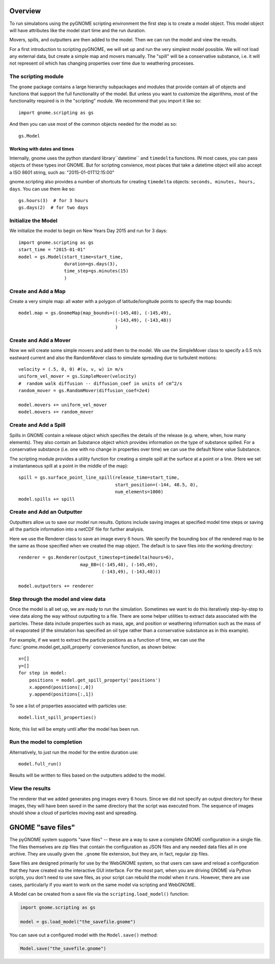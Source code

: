 .. _scripting_overview:

Overview
========

To run simulations using the pyGNOME scripting environment the first step is to create a model object.
This model object will have attributes like the model start time and the run duration.

Movers, spills, and outputters are then added to the model. Then we can run the model and view the results.

For a first introduction to scripting pyGNOME, we will set up and run the very simplest model possible. We
will not load any external data, but create a simple map and movers manually. The "spill" will be a conservative
substance, i.e. it will not represent oil which has changing properties over time due to weathering processes.

The scripting module
--------------------

The ``gnome`` package contains a large hierarchy subpackages and modules that provide contain all of objects and functions that support the full functionality of the model. But unless you want to customize the algorithms, most of the functionality required is in the "scripting" module. We recommend that you import it like so::

    import gnome.scripting as gs

And then you can use most of the common objects needed for the model as so::

    gs.Model

Working with dates and times
............................

Internally, gnome uses the python standard library``datetime`` and ``timedelta`` functions. IN most cases, you can pass objects of these types inot GNOME. But for scripting convience, most places that take a datetime object will also accept a ISO 8601 string, such as: "2015-01-01T12:15:00"

gnome.scripting also provides a number of shortcuts for creating ``timedelta`` objects: ``seconds, minutes, hours, days``. You can use them ike so::

    gs.hours(3)  # for 3 hours
    gs.days(2)  # for two days


Initialize the Model
--------------------
We initialize the model to begin on New Years Day 2015 and run for 3 days::

    import gnome.scripting as gs
    start_time = "2015-01-01"
    model = gs.Model(start_time=start_time,
                     duration=gs.days(3),
                     time_step=gs.minutes(15)
                     )


Create and Add a Map
--------------------
Create a very simple map: all water with a polygon of latitude/longitude
points to specify the map bounds::


    model.map = gs.GnomeMap(map_bounds=((-145,48), (-145,49),
                                        (-143,49), (-143,48))
                                        )


Create and Add a Mover
----------------------
Now we will create some simple movers and add them to the model.
We use the SimpleMover class to specify a 0.5 m/s eastward current and
also the RandomMover class to simulate spreading due to turbulent motions::


    velocity = (.5, 0, 0) #(u, v, w) in m/s
    uniform_vel_mover = gs.SimpleMover(velocity)
    #  random walk diffusion -- diffusion_coef in units of cm^2/s
    random_mover = gs.RandomMover(diffusion_coef=2e4)

    model.movers += uniform_vel_mover
    model.movers += random_mover


Create and Add a Spill
----------------------
Spills in GNOME contain a release object which specifies the details of the release
(e.g. where, when, how many elements). They also contain an Substance object which
provides information on the type of substance spilled. For a conservative substance (i.e. one with no change in properties over time) we can use the default None value Substance.

The scripting module provides a utility function for creating a simple spill at the surface at a point or a line.
(Here we set a instantaneous spill at a point in the middle of the map)::


    spill = gs.surface_point_line_spill(release_time=start_time,
                                        start_position=(-144, 48.5, 0),
                                        num_elements=1000)
    model.spills += spill


Create and Add an Outputter
---------------------------

Outputters allow us to save our model run results. Options include saving images at specified model time steps
or saving all the particle information into a netCDF file for further analysis.

Here we use the Renderer class to save an image every 6 hours. We specify the bounding box of the rendered map to
be the same as those specified when we created the map object. The default is to save files into the working directory::


    renderer = gs.Renderer(output_timestep=timedelta(hours=6),
                           map_BB=((-145,48), (-145,49),
                                   (-143,49), (-143,48)))

    model.outputters += renderer


Step through the model and view data
------------------------------------

Once the model is all set up, we are ready to run the simulation.
Sometimes we want to do this iteratively step-by-step to view data
along the way without outputting to a file.
There are some helper utilities to extract data associated with the particles.
These data include properties such as mass, age, and position or weathering information such as the mass of oil evaporated (if the simulation has specified an oil type rather than a conservative substance as in this example).

For example, if we want to extract the particle positions as a function of time, we can use the :func:`gnome.model.get_spill_property` convenience function, as shown below::

    x=[]
    y=[]
    for step in model:
        positions = model.get_spill_property('positions')
        x.append(positions[:,0])
        y.append(positions[:,1])

To see a list of properties associated with particles use::

    model.list_spill_properties()

Note, this list will be empty until after the model has been run.


Run the model to completion
---------------------------

Alternatively, to just run the model for the entire duration use::

    model.full_run()

Results will be written to files based on the outputters added to the model.


View the results
----------------

The renderer that we added generates png images every 6 hours.
Since we did not specify an output directory for these images, they will have been saved in the same directory that the script was executed from.
The sequence of images should show a cloud of particles moving east and spreading.

GNOME "save files"
==================

The pyGNOME system supports "save files" -- these are a way to save a complete GNOME configuration in a single file. The files themselves are zip files that contain the configuration as JSON files and any needed data files all in one archive. They are usually given the ``.gnome`` file extension, but they are, in fact, regular zip files.

Save files are designed primarily for use by the WebGNOME system, so that users can save and reload a configuration that they have created via the interactive GUI interface. For the most part, when you are driving GNOME via Python scripts, you don't need to use save files, as your script can rebuild the model when it runs. However, there are use cases, particularly if you want to work on the same model via scripting and WebGNOME.

A Model can be created from a save file via the
``scripting.load_model()`` function:

.. code-block:: python

  import gnome.scripting as gs

  model = gs.load_model("the_savefile.gnome")

You can save out a configured model with the ``Model.save()`` method:

.. code-block:: python

  Model.save("the_savefile.gnome")





